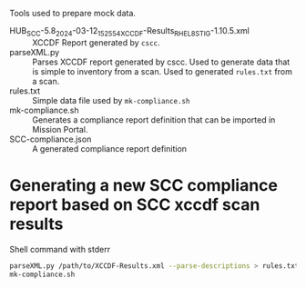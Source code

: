 Tools used to prepare mock data.

- HUB_SCC-5.8_2024-03-12_152554_XCCDF-Results_RHEL_8_STIG-1.10.5.xml :: XCCDF Report generated by ~cscc~.
- parseXML.py :: Parses XCCDF report generated by cscc. Used to generate data that is simple to inventory from a scan. Used to generated =rules.txt= from a scan.
- rules.txt :: Simple data file used by =mk-compliance.sh=
- mk-compliance.sh :: Generates a compliance report definition that can be imported in Mission Portal.
- SCC-compliance.json :: A generated compliance report definition
* Generating a new SCC compliance report based on SCC xccdf scan results
#+caption: Shell command with stderr
#+begin_src sh :results output :exports both
  parseXML.py /path/to/XCCDF-Results.xml --parse-descriptions > rules.txt
  mk-compliance.sh
#+end_src
